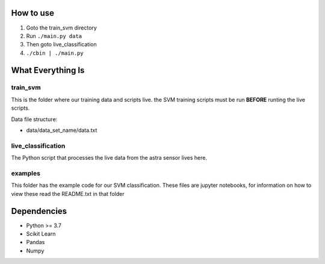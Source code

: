 How to use
==========

1. Goto the train_svm directory
#. Run ``./main.py data``
#. Then goto live_classification
#. ``./cbin | ./main.py``

What Everything Is
==================

train_svm
---------

This is the folder where our training data and scripts live.
the SVM training scripts must be run **BEFORE** runting the live
scripts.

Data file structure:

- data/data_set_name/data.txt


live_classification
-------------------

The Python script that processes the live data from the astra
sensor lives here.

examples
--------

This folder has the example code for our SVM classification. These
files are jupyter notebooks, for information on how to view these
read the README.txt in that folder

Dependencies
============
- Python >= 3.7
- Scikit Learn
- Pandas
- Numpy
